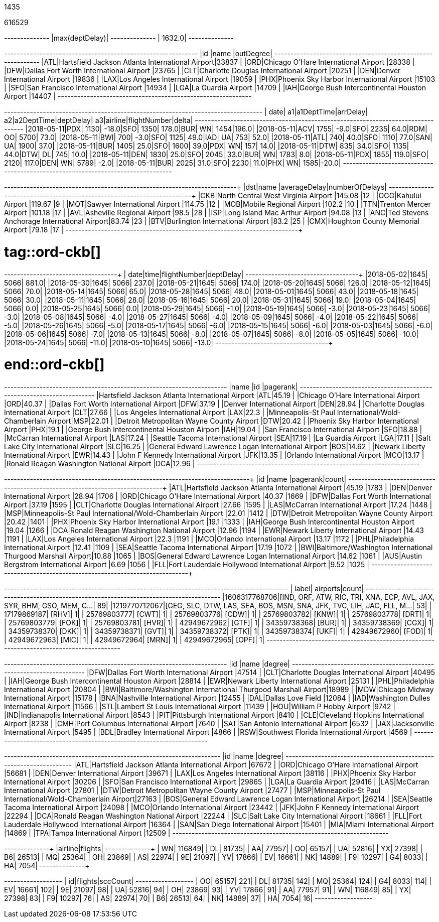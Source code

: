// tag::nodes[]
1435
// end::nodes[]

// tag::relationships[]
616529
// end::relationships[]

// tag::longest-departing-delay[]
+--------------+
|max(deptDelay)|
+--------------+
|        1632.0|
+--------------+
// end::longest-departing-delay[]

// tag::flight-count[]
+---+------------------------------------------------+---------+
|id |name                                            |outDegree|
+---+------------------------------------------------+---------+
|ATL|Hartsfield Jackson Atlanta International Airport|33837    |
|ORD|Chicago O'Hare International Airport            |28338    |
|DFW|Dallas Fort Worth International Airport         |23765    |
|CLT|Charlotte Douglas International Airport         |20251    |
|DEN|Denver International Airport                    |19836    |
|LAX|Los Angeles International Airport               |19059    |
|PHX|Phoenix Sky Harbor International Airport        |15103    |
|SFO|San Francisco International Airport             |14934    |
|LGA|La Guardia Airport                              |14709    |
|IAH|George Bush Intercontinental Houston Airport    |14407    |
+---+------------------------------------------------+---------+

// end::flight-count[]


// tag::motifs-delayed-flights[]
+----------+---+----------+--------+---+----------+---------+---+-------+------------+-----+
|      date| a1|a1DeptTime|arrDelay| a2|a2DeptTime|deptDelay| a3|airline|flightNumber|delta|
+----------+---+----------+--------+---+----------+---------+---+-------+------------+-----+
|2018-05-11|PDX|      1130|   -18.0|SFO|      1350|    178.0|BUR|     WN|        1454|196.0|
|2018-05-11|ACV|      1755|    -9.0|SFO|      2235|     64.0|RDM|     OO|        5700| 73.0|
|2018-05-11|BWI|       700|    -3.0|SFO|      1125|     49.0|IAD|     UA|         753| 52.0|
|2018-05-11|ATL|       740|    40.0|SFO|      1110|     77.0|SAN|     UA|        1900| 37.0|
|2018-05-11|BUR|      1405|    25.0|SFO|      1600|     39.0|PDX|     WN|         157| 14.0|
|2018-05-11|DTW|       835|    34.0|SFO|      1135|     44.0|DTW|     DL|         745| 10.0|
|2018-05-11|DEN|      1830|    25.0|SFO|      2045|     33.0|BUR|     WN|        1783|  8.0|
|2018-05-11|PDX|      1855|   119.0|SFO|      2120|    117.0|DEN|     WN|        5789| -2.0|
|2018-05-11|BUR|      2025|    31.0|SFO|      2230|     11.0|PHX|     WN|        1585|-20.0|
+----------+---+----------+--------+---+----------+---------+---+-------+------------+-----+


// end::motifs-delayed-flights[]

// tag::ord-delays[]
+---+-------------------------------------------+------------+--------------+
|dst|name                                       |averageDelay|numberOfDelays|
+---+-------------------------------------------+------------+--------------+
|CKB|North Central West Virginia Airport        |145.08      |12            |
|OGG|Kahului Airport                            |119.67      |9             |
|MQT|Sawyer International Airport               |114.75      |12            |
|MOB|Mobile Regional Airport                    |102.2       |10            |
|TTN|Trenton Mercer Airport                     |101.18      |17            |
|AVL|Asheville Regional Airport                 |98.5        |28            |
|ISP|Long Island Mac Arthur Airport             |94.08       |13            |
|ANC|Ted Stevens Anchorage International Airport|83.74       |23            |
|BTV|Burlington International Airport           |83.2        |25            |
|CMX|Houghton County Memorial Airport           |79.18       |17            |
+---+-------------------------------------------+------------+--------------+
// end::ord-delays[]

# tag::ord-ckb[]
+----------+----+------------+---------+
|      date|time|flightNumber|deptDelay|
+----------+----+------------+---------+
|2018-05-02|1645|        5066|    881.0|
|2018-05-30|1645|        5066|    237.0|
|2018-05-21|1645|        5066|    174.0|
|2018-05-20|1645|        5066|    126.0|
|2018-05-12|1645|        5066|     70.0|
|2018-05-14|1645|        5066|     65.0|
|2018-05-28|1645|        5066|     48.0|
|2018-05-01|1645|        5066|     43.0|
|2018-05-18|1645|        5066|     30.0|
|2018-05-11|1645|        5066|     28.0|
|2018-05-16|1645|        5066|     20.0|
|2018-05-31|1645|        5066|     19.0|
|2018-05-04|1645|        5066|      0.0|
|2018-05-25|1645|        5066|      0.0|
|2018-05-29|1645|        5066|     -1.0|
|2018-05-19|1645|        5066|     -3.0|
|2018-05-23|1645|        5066|     -3.0|
|2018-05-08|1645|        5066|     -4.0|
|2018-05-27|1645|        5066|     -4.0|
|2018-05-09|1645|        5066|     -4.0|
|2018-05-22|1645|        5066|     -5.0|
|2018-05-26|1645|        5066|     -5.0|
|2018-05-17|1645|        5066|     -6.0|
|2018-05-15|1645|        5066|     -6.0|
|2018-05-03|1645|        5066|     -6.0|
|2018-05-06|1645|        5066|     -7.0|
|2018-05-13|1645|        5066|     -8.0|
|2018-05-07|1645|        5066|     -8.0|
|2018-05-05|1645|        5066|    -10.0|
|2018-05-24|1645|        5066|    -11.0|
|2018-05-10|1645|        5066|    -13.0|
+----------+----+------------+---------+


# end::ord-ckb[]

// tag::pagerank[]
+----------------------------------------------------------+---+--------+
|name                                                      |id |pagerank|
+----------------------------------------------------------+---+--------+
|Hartsfield Jackson Atlanta International Airport          |ATL|45.19   |
|Chicago O'Hare International Airport                      |ORD|40.37   |
|Dallas Fort Worth International Airport                   |DFW|37.19   |
|Denver International Airport                              |DEN|28.94   |
|Charlotte Douglas International Airport                   |CLT|27.66   |
|Los Angeles International Airport                         |LAX|22.3    |
|Minneapolis-St Paul International/Wold-Chamberlain Airport|MSP|22.01   |
|Detroit Metropolitan Wayne County Airport                 |DTW|20.42   |
|Phoenix Sky Harbor International Airport                  |PHX|19.1    |
|George Bush Intercontinental Houston Airport              |IAH|19.04   |
|San Francisco International Airport                       |SFO|18.88   |
|McCarran International Airport                            |LAS|17.24   |
|Seattle Tacoma International Airport                      |SEA|17.19   |
|La Guardia Airport                                        |LGA|17.11   |
|Salt Lake City International Airport                      |SLC|16.25   |
|General Edward Lawrence Logan International Airport       |BOS|14.62   |
|Newark Liberty International Airport                      |EWR|14.43   |
|John F Kennedy International Airport                      |JFK|13.35   |
|Orlando International Airport                             |MCO|13.17   |
|Ronald Reagan Washington National Airport                 |DCA|12.96   |
+----------------------------------------------------------+---+--------+

// end::pagerank[]

// tag::triangles[]
+---+------------------------------------------------------------+--------+-----+
|id |name                                                        |pagerank|count|
+---+------------------------------------------------------------+--------+-----+
|ATL|Hartsfield Jackson Atlanta International Airport            |45.19   |1783 |
|DEN|Denver International Airport                                |28.94   |1706 |
|ORD|Chicago O'Hare International Airport                        |40.37   |1669 |
|DFW|Dallas Fort Worth International Airport                     |37.19   |1595 |
|CLT|Charlotte Douglas International Airport                     |27.66   |1595 |
|LAS|McCarran International Airport                              |17.24   |1448 |
|MSP|Minneapolis-St Paul International/Wold-Chamberlain Airport  |22.01   |1412 |
|DTW|Detroit Metropolitan Wayne County Airport                   |20.42   |1401 |
|PHX|Phoenix Sky Harbor International Airport                    |19.1    |1333 |
|IAH|George Bush Intercontinental Houston Airport                |19.04   |1266 |
|DCA|Ronald Reagan Washington National Airport                   |12.96   |1194 |
|EWR|Newark Liberty International Airport                        |14.43   |1191 |
|LAX|Los Angeles International Airport                           |22.3    |1191 |
|MCO|Orlando International Airport                               |13.17   |1172 |
|PHL|Philadelphia International Airport                          |12.41   |1109 |
|SEA|Seattle Tacoma International Airport                        |17.19   |1072 |
|BWI|Baltimore/Washington International Thurgood Marshall Airport|10.88   |1065 |
|BOS|General Edward Lawrence Logan International Airport         |14.62   |1061 |
|AUS|Austin Bergstrom International Airport                      |6.69    |1056 |
|FLL|Fort Lauderdale Hollywood International Airport             |9.52    |1025 |
+---+------------------------------------------------------------+--------+-----+

// end::triangles[]


// tag::airport-clusters[]
+-------------+----------------------------------------------------------------------+-----+
|        label|                                                              airports|count|
+-------------+----------------------------------------------------------------------+-----+
|1606317768706|[IND, ORF, ATW, RIC, TRI, XNA, ECP, AVL, JAX, SYR, BHM, GSO, MEM, C...|   89|
|1219770712067|[GEG, SLC, DTW, LAS, SEA, BOS, MSN, SNA, JFK, TVC, LIH, JAC, FLL, M...|   53|
|  17179869187|                                                                 [RHV]|    1|
|  25769803777|                                                                 [CWT]|    1|
|  25769803776|                                                                 [CDW]|    1|
|  25769803782|                                                                 [KNW]|    1|
|  25769803778|                                                                 [DRT]|    1|
|  25769803779|                                                                 [FOK]|    1|
|  25769803781|                                                                 [HVR]|    1|
|  42949672962|                                                                 [GTF]|    1|
|  34359738368|                                                                 [BUR]|    1|
|  34359738369|                                                                 [CGX]|    1|
|  34359738370|                                                                 [DKK]|    1|
|  34359738371|                                                                 [GVT]|    1|
|  34359738372|                                                                 [PTK]|    1|
|  34359738374|                                                                 [UKF]|    1|
|  42949672960|                                                                 [FOD]|    1|
|  42949672963|                                                                 [MIC]|    1|
|  42949672964|                                                                 [MRN]|    1|
|  42949672965|                                                                 [OPF]|    1|
+-------------+----------------------------------------------------------------------+-----+

// end::airport-clusters[]

// tag::airport-clusters-drilldown1[]

+---+------------------------------------------------------------+------+
|id |name                                                        |degree|
+---+------------------------------------------------------------+------+
|DFW|Dallas Fort Worth International Airport                     |47514 |
|CLT|Charlotte Douglas International Airport                     |40495 |
|IAH|George Bush Intercontinental Houston Airport                |28814 |
|EWR|Newark Liberty International Airport                        |25131 |
|PHL|Philadelphia International Airport                          |20804 |
|BWI|Baltimore/Washington International Thurgood Marshall Airport|18989 |
|MDW|Chicago Midway International Airport                        |15178 |
|BNA|Nashville International Airport                             |12455 |
|DAL|Dallas Love Field                                           |12084 |
|IAD|Washington Dulles International Airport                     |11566 |
|STL|Lambert St Louis International Airport                      |11439 |
|HOU|William P Hobby Airport                                     |9742  |
|IND|Indianapolis International Airport                          |8543  |
|PIT|Pittsburgh International Airport                            |8410  |
|CLE|Cleveland Hopkins International Airport                     |8238  |
|CMH|Port Columbus International Airport                         |7640  |
|SAT|San Antonio International Airport                           |6532  |
|JAX|Jacksonville International Airport                          |5495  |
|BDL|Bradley International Airport                               |4866  |
|RSW|Southwest Florida International Airport                     |4569  |
+---+------------------------------------------------------------+------+

// end::airport-clusters-drilldown1[]

// tag::airport-clusters-drilldown2[]
+---+----------------------------------------------------------+------+
|id |name                                                      |degree|
+---+----------------------------------------------------------+------+
|ATL|Hartsfield Jackson Atlanta International Airport          |67672 |
|ORD|Chicago O'Hare International Airport                      |56681 |
|DEN|Denver International Airport                              |39671 |
|LAX|Los Angeles International Airport                         |38116 |
|PHX|Phoenix Sky Harbor International Airport                  |30206 |
|SFO|San Francisco International Airport                       |29865 |
|LGA|La Guardia Airport                                        |29416 |
|LAS|McCarran International Airport                            |27801 |
|DTW|Detroit Metropolitan Wayne County Airport                 |27477 |
|MSP|Minneapolis-St Paul International/Wold-Chamberlain Airport|27163 |
|BOS|General Edward Lawrence Logan International Airport       |26214 |
|SEA|Seattle Tacoma International Airport                      |24098 |
|MCO|Orlando International Airport                             |23442 |
|JFK|John F Kennedy International Airport                      |22294 |
|DCA|Ronald Reagan Washington National Airport                 |22244 |
|SLC|Salt Lake City International Airport                      |18661 |
|FLL|Fort Lauderdale Hollywood International Airport           |16364 |
|SAN|San Diego International Airport                           |15401 |
|MIA|Miami International Airport                               |14869 |
|TPA|Tampa International Airport                               |12509 |
+---+----------------------------------------------------------+------+

// end::airport-clusters-drilldown2[]

// tag::airlines[]
+-------+-------+
|airline|flights|
+-------+-------+
|     WN| 116849|
|     DL|  81735|
|     AA|  77957|
|     OO|  65157|
|     UA|  52816|
|     YX|  27398|
|     B6|  26513|
|     MQ|  25364|
|     OH|  23869|
|     AS|  22974|
|     9E|  21097|
|     YV|  17866|
|     EV|  16661|
|     NK|  14889|
|     F9|  10297|
|     G4|   8033|
|     HA|   7054|
+-------+-------+
// end::airlines[]

// tag::scc-airlines[]
+---+-------+--------+
| id|flights|sccCount|
+---+-------+--------+
| OO|  65157|     221|
| DL|  81735|     142|
| MQ|  25364|     124|
| G4|   8033|     114|
| EV|  16661|     102|
| 9E|  21097|      98|
| UA|  52816|      94|
| OH|  23869|      93|
| YV|  17866|      91|
| AA|  77957|      91|
| WN| 116849|      85|
| YX|  27398|      83|
| F9|  10297|      76|
| AS|  22974|      70|
| B6|  26513|      64|
| NK|  14889|      37|
| HA|   7054|      16|
+---+-------+--------+

// end::scc-airlines[]